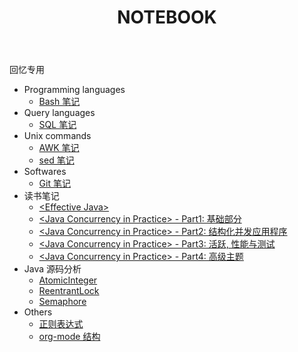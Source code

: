 #+TITLE: NOTEBOOK
#+LANGUAGE: en

#+BEGIN_CENTER
回忆专用
#+END_CENTER

- Programming languages
  - [[file:bash.org][Bash 笔记]]

- Query languages
  - [[file:sql.org][SQL 笔记]]

- Unix commands
  - [[file:awk.org][AWK 笔记]]
  - [[file:sed.org][sed 笔记]]

- Softwares
  - [[file:git.org][Git 笔记]]

- 读书笔记
  - [[file:effective-java.org][<Effective Java>]]
  - [[file:java-concurrency-in-practice-part1.org][<Java Concurrency in Practice> - Part1: 基础部分]]
  - [[file:java-concurrency-in-practice-part2.org][<Java Concurrency in Practice> - Part2: 结构化并发应用程序]]
  - [[file:java-concurrency-in-practice-part3.org][<Java Concurrency in Practice> - Part3: 活跃, 性能与测试]]
  - [[file:java-concurrency-in-practice-part4.org][<Java Concurrency in Practice> - Part4: 高级主题]]

- Java 源码分析
  - [[file:java/AtomicInteger.org][AtomicInteger]]
  - [[file:java/ReentrantLock.org][ReentrantLock]]
  - [[file:java/Semaphore.org][Semaphore]]

- Others
  - [[file:regular-expression.org][正则表达式]]
  - [[file:org-mode.org][org-mode 结构]]
